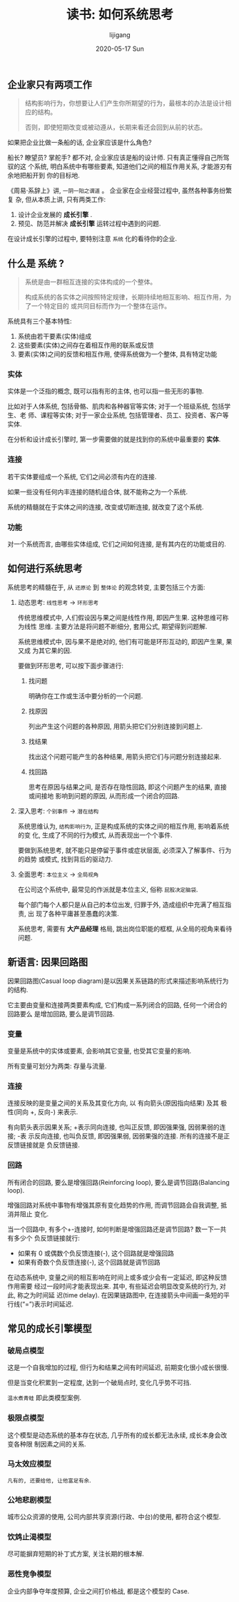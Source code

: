 #+TITLE:       读书: 如何系统思考
#+AUTHOR:      lijigang
#+EMAIL:       i@lijigang.com
#+DATE:        2020-05-17 Sun
#+URI:         /blog/%y/%m/%d/read-systems-thinking
#+OPTIONS:     H:3 num:nil toc:nil \n:nil ::t |:t ^:nil -:nil f:t *:t <:t

** 企业家只有两项工作
#+begin_quote
结构影响行为，你想要让人们产生你所期望的行为，最根本的办法是设计相应的结构。

否则，即使短期改变或被动遵从，长期来看还会回到从前的状态。
#+end_quote

如果把企业比做一条船的话, 企业家应该是什么角色?

船长? 瞭望员? 掌舵手? 都不对, 企业家应该是船的设计师. 只有真正懂得自己所驾驭的这
个系统, 明白系统中有哪些要素, 知道他们之间的相互作用关系, 才能游刃有余地把船开到
你的目标地.

《周易·系辞上》讲, =一阴一阳之谓道= 。 企业家在企业经营过程中, 虽然各种事务纷繁复
杂, 但从本质上讲, 只有两类工作:
1. 设计企业发展的 *成长引擎* .
2. 预见、防范并解决 *成长引擎* 运转过程中遇到的问题.

在设计成长引擎的过程中, 要特别注意 =系统= 化的看待你的企业.

** 什么是 *系统* ?
#+begin_quote
系统是由一群相互连接的实体构成的一个整体。

构成系统的各实体之间按照特定规律，长期持续地相互影响、相互作用，为了一个特定目的
或共同目标而作为一个整体在运作。
#+end_quote

系统具有三个基本特性:
1. 系统由若干要素(实体)组成
2. 这些要素(实体)之间存在着相互作用的联系或反馈
3. 要素(实体)之间的反馈和相互作用, 使得系统做为一个整体, 具有特定功能

*** 实体
实体是一个泛指的概念, 既可以指有形的主体, 也可以指一些无形的事物.

比如对于人体系统, 包括骨骼、肌肉和各种器官等实体; 对于一个班级系统, 包括学生、老
师、课程等实体; 对于一家企业系统, 包括管理者、员工、投资者、客户等实体.

在分析和设计成长引擎时, 第一步需要做的就是找到你的系统中最重要的 *实体*.

*** 连接

若干实体要组成一个系统, 它们之间必须有内在的连接.

如果一些没有任何内丰连接的随机组合体, 就不能称之为一个系统.

系统的精髓就在于实体之间的连接, 改变或切断连接, 就改变了这个系统.

*** 功能

对一个系统而言, 由哪些实体组成, 它们之间如何连接, 是有其内在的功能或目的.

** 如何进行系统思考
系统思考的精髓在于, 从 =还原论= 到 =整体论= 的观念转变, 主要包括三个方面:

1. 动态思考: =线性思考= -> =环形思考=

   传统思维模式中, 人们假设因与果之间是线性作用, 即因产生果. 这种思维可称为线性
   思维. 主要方法是将问题不断细分, 套用公式, 期望得到问题解.

   系统思维模式中, 因与果不是绝对的, 他们有可能是环形互动的, 即因产生果, 果又成
   为其它果的因.

   #+begin_export html
   <img
     src="../images/bad-communication.png"
     width="80%"
     />
   #+end_export

   要做到环形思考, 可以按下面步骤进行:
   1. 找问题

      明确你在工作或生活中要分析的一个问题.

   2. 找原因

      列出产生这个问题的各种原因, 用箭头把它们分别连接到问题上.

   3. 找结果

      找出这个问题可能产生的各种结果, 用箭头把它们与问题分别连接起来.

   4. 找回路

      思考在原因与结果之间, 是否存在隐性回路, 即这个问题产生的结果, 直接或间接地
      影响到问题的原因, 从而形成一个闭合的回路.

2. 深入思考: =个别事件= -> =潜在结构=

   系统思维认为, =结构影响行为=, 正是构成系统的实体之间的相互作用, 影响着系统的变
   化, 生成了不同的行为模式, 从而表现出一个个事件.

   要做到系统思考, 就不能只是停留于事件或症状层面, 必须深入了解事件、行为的趋势
   或模式, 找到背后的驱动力.

   #+begin_export html
   <img
     src="../images/iceberg-model.png"
     width="80%"
     />
   #+end_export

3. 全面思考: =本位主义= -> =全局视角=

   在公司这个系统中, 最常见的作派就是本位主义, 俗称 =屁股决定脑袋=.

   每个部门每个人都只是从自己的本位出发, 归罪于外, 造成组织中充满了相互指责, 出
   现了各种平庸甚至愚蠢的决策.

   #+begin_export html
   <img
     src="../images/local-thinking.png"
     width="80%"
     />
   #+end_export

   系统思考, 需要有 *大产品经理* 格局, 跳出岗位职能的框框, 从全局的视角来看待问题.

   #+begin_export html
   <img
     src="../images/company-system.png"
     width="80%"
     />
   #+end_export
** 新语言: 因果回路图
因果回路图(Casual loop diagram)是以因果关系链路的形式来描述影响系统行为的结构.

它主要由变量和连接两类要素构成, 它们构成一系列闭合的回路, 任何一个闭合的回路要么
是增加回路, 要么是调节回路.

*** 变量
变量是系统中的实体或要素, 会影响其它变量, 也受其它变量的影响.

所有变量可划分为两类: 存量与流量.

*** 连接
连接反映的是变量之间的关系及其变化方向, 以 有向箭头(原因指向结果) 及其 极性(同向
+, 反向-) 来表示.


有向箭头表示因果关系; +表示同向连接, 也叫正反馈, 即因强果强, 因弱果弱的连接; -表
示反向连接, 也叫负反馈, 即因强果弱, 因弱果强的连接. 所有的连接不是正反馈链接就是
负反馈链接.

*** 回路
所有闭合的回路, 要么是增强回路(Reinforcing loop), 要么是调节回路(Balancing loop).

增强回路对系统中事物有增强其原有变化趋势的作用, 而调节回路会自我调整, 抵消并阻止
变化.

当一个回路中, 有多个+-连接时, 如何判断是增强回路还是调节回路? 数一下一共有多少个
负反馈链接就行:

- 如果有 0 或偶数个负反馈连接(-), 这个回路就是增强回路
- 如果有奇数个负反馈连接(-), 这个回路就是调节回路


#+begin_export html
<img
  src="../images/snow-rolling.png"
  width="80%"
  />
#+end_export

在动态系统中, 变量之间的相互影响在时间上或多或少会有一定延迟, 即这种反馈作用需要
经过一段时间才能表现出来. 其中, 有些延迟会明显改变系统的行为, 对此, 称之为时间延
迟(time delay). 在因果链路图中, 在连接箭头中间画一条短的平行线(“=”)表示时间延迟.
** 常见的成长引擎模型
*** 破局点模型
#+begin_export html
<img
  src="../images/breakpoint.png"
  width="80%"
  />
#+end_export
这是一个自我增加的过程, 但行为和结果之间有时间延迟, 前期变化很小成长很慢.

但是当变化积累到一定程度, 达到一个破局点时, 变化几乎势不可挡.

=温水煮青蛙= 即此类模型案例.

*** 极限点模型
#+begin_export html
<img
  src="../images/grow-limit.png"
  width="80%"
  />
#+end_export
这个模型是动态系统的基本存在状态, 几乎所有的成长都无法永续, 成长本身会改变各种限
制因素之间的关系.

*** 马太效应模型

#+begin_export html
<img
  src="../images/matthew-effect.png"
  width="80%"
  />
#+end_export

=凡有的, 还要给他, 让他富足有余=.

*** 公地悲剧模型

#+begin_export html
<img
  src="../images/tragedy-of-commons.png"
  width="80%"
  />
#+end_export

城市公众资源的使用, 公司内部共享资源(行政、中台)的使用, 都符合这个模型.

*** 饮鸩止渴模型
#+begin_export html
<img
  src="../images/worse-effect.png"
  width="80%"
  />
#+end_export

尽可能摒弃短期的补丁式方案, 关注长期的根本解.

*** 恶性竞争模型

#+begin_export html
<img
  src="../images/bad-competetion.png"
  width="80%"
  />
#+end_export

企业内部争夺年度预算, 企业之间打价格战, 都是这个模型的 Case.
